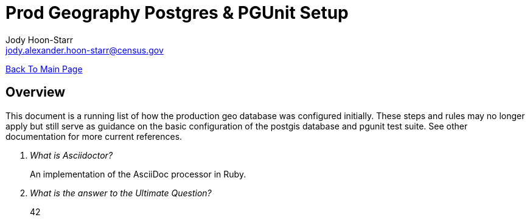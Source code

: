 = Prod Geography Postgres & PGUnit Setup
:nofooter:
Jody Hoon-Starr <jody.alexander.hoon-starr@census.gov>

link:../index.html[Back To Main Page]

== Overview
This document is a running list of how the production geo database was configured initially. These steps and rules may no longer apply but still serve as guidance on the basic configuration of the postgis database and pgunit test suite. See other documentation for more current references. 

[qanda]
What is Asciidoctor?::
  An implementation of the AsciiDoc processor in Ruby.
What is the answer to the Ultimate Question?:: 42

